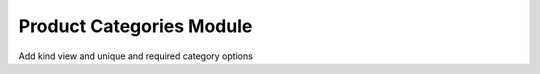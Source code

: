 Product Categories Module
#########################

Add kind view and unique and required category options

